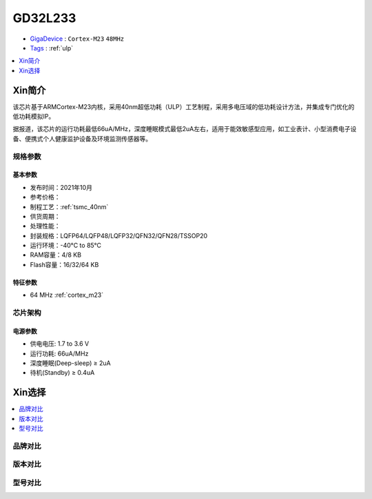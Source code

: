 
.. _gd32l233:

GD32L233
============

* `GigaDevice <https://www.gigadevice.com/zh-hans/>`_ : ``Cortex-M23`` ``48MHz``
* `Tags <https://github.com/SoCXin/GD32F303>`_ : :ref:`ulp`

.. contents::
    :local:
    :depth: 1

Xin简介
-----------

该芯片基于ARMCortex-M23内核，采用40nm超低功耗（ULP）工艺制程，采用多电压域的低功耗设计方法，并集成专门优化的低功耗模拟IP。

据报道，该芯片的运行功耗最低66uA/MHz，深度睡眠模式最低2uA左右，适用于能效敏感型应用，如工业表计、小型消费电子设备、便携式个人健康监护设备及环境监测传感器等。


规格参数
~~~~~~~~~~~


基本参数
^^^^^^^^^^^

* 发布时间：2021年10月
* 参考价格：
* 制程工艺：:ref:`tsmc_40nm`
* 供货周期：
* 处理性能：
* 封装规格：LQFP64/LQFP48/LQFP32/QFN32/QFN28/TSSOP20
* 运行环境：-40°C to 85°C
* RAM容量：4/8 KB
* Flash容量：16/32/64 KB


特征参数
^^^^^^^^^^^

* 64 MHz :ref:`cortex_m23`



芯片架构
~~~~~~~~~~~


电源参数
^^^^^^^^^^^

* 供电电压: 1.7 to 3.6 V
* 运行功耗: 66uA/MHz
* 深度睡眠(Deep-sleep) ≥ 2uA
* 待机(Standby) ≥ 0.4uA

Xin选择
-----------

.. contents::
    :local:


品牌对比
~~~~~~~~~

版本对比
~~~~~~~~~

型号对比
~~~~~~~~~

